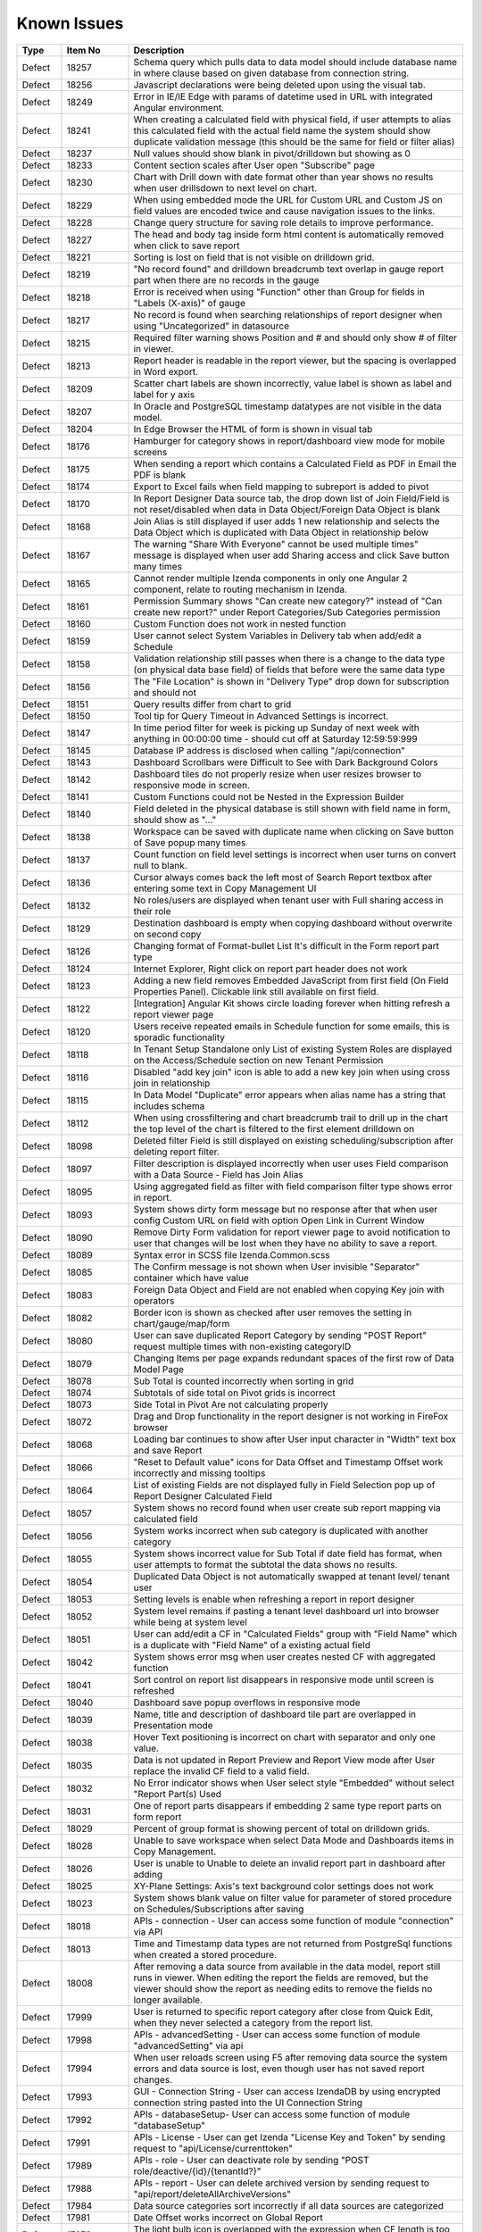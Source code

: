==============
Known Issues
==============

.. list-table::
   :header-rows: 1
   :widths: 10 15 75

   * - Type
     - Item No
     - Description
   * - Defect
     - 18257
     - Schema query which pulls data to data model should include database name in where clause based on given database from connection string.
   * - Defect
     - 18256
     - Javascript declarations were being deleted upon using the visual tab.
   * - Defect
     - 18249
     - Error in IE/IE Edge with params of datetime used in URL with integrated Angular environment.
   * - Defect
     - 18241
     - When creating a calculated field with physical field, if user attempts to alias this calculated field with the actual field name the system should show duplicate validation message (this should be the same for field or filter alias)
   * - Defect
     - 18237
     - Null values should show blank in pivot/drilldown but showing as 0
   * - Defect
     - 18233
     -  Content section scales after User open "Subscribe" page
   * - Defect
     - 18230
     - Chart with Drill down with date format other than year shows no results when user drillsdown to next level on chart.
   * - Defect
     - 18229
     - When using embedded mode the URL for Custom URL and Custom JS on field values are encoded twice and cause navigation issues to the links.
   * - Defect
     - 18228
     - Change query structure for saving role details to improve performance.
   * - Defect
     - 18227
     - The head and body tag inside form html content is automatically removed when click to save report
   * - Defect
     - 18221
     - Sorting is lost on field that is not visible on drilldown grid.
   * - Defect
     - 18219
     - "No record found" and drilldown breadcrumb text overlap in gauge report part when there are no records in the gauge
   * - Defect
     - 18218
     - Error is received when using "Function" other than Group  for fields in "Labels (X-axis)" of gauge
   * - Defect
     - 18217
     - No record is found when searching relationships of report designer when using  "Uncategorized" in datasource
   * - Defect
     - 18215
     - Required filter warning shows Position and # and should only show # of filter in viewer.
   * - Defect
     - 18213
     - Report header is readable in the report viewer, but the spacing is overlapped in Word export.
   * - Defect
     - 18209
     - Scatter chart labels are shown incorrectly, value label is shown as label and label for y axis
   * - Defect
     - 18207
     - In Oracle and PostgreSQL timestamp datatypes are not visible in the data model.
   * - Defect
     - 18204
     - In Edge Browser the HTML of form is shown in visual tab
   * - Defect
     - 18176
     - Hamburger for category shows in report/dashboard view mode for mobile screens
   * - Defect
     - 18175
     - When sending a report which contains a Calculated Field as PDF in Email the PDF is blank
   * - Defect
     - 18174
     - Export to Excel fails when field mapping to subreport is added to pivot
   * - Defect
     - 18170
     - In Report Designer Data source tab, the drop down list of Join Field/Field is not reset/disabled when data in Data Object/Foreign Data Object is blank
   * - Defect
     - 18168
     - Join Alias is still displayed if user adds 1 new relationship and selects the Data Object which is duplicated with Data Object in relationship below
   * - Defect
     - 18167
     - The warning "Share With Everyone" cannot be used multiple times" message is displayed when user add Sharing access and click Save button many times
   * - Defect
     - 18165
     - Cannot render multiple Izenda components in only one Angular 2 component, relate to routing mechanism in Izenda.
   * - Defect
     - 18161
     - Permission Summary shows "Can create new category?" instead of "Can create new report?" under Report Categories/Sub Categories permission
   * - Defect
     - 18160
     - Custom Function does not work in nested function
   * - Defect
     - 18159
     - User cannot select System Variables in Delivery tab when add/edit a Schedule
   * - Defect
     - 18158
     - Validation relationship still passes when there is a change to the data type (on physical data base field) of fields that before were the same data type
   * - Defect
     - 18156
     - The "File Location" is shown in "Delivery Type" drop down for subscription and should not
   * - Defect
     - 18151
     - Query results differ from chart to grid 
   * - Defect
     - 18150
     - Tool tip for Query Timeout in Advanced Settings is incorrect.
   * - Defect
     - 18147
     - In time period filter for week is picking up Sunday of next week with anything in 00:00:00 time - should cut off at Saturday 12:59:59:999
   * - Defect
     - 18145
     - Database IP address is disclosed when calling "/api/connection"
   * - Defect
     - 18143
     - Dashboard Scrollbars were Difficult to See with Dark Background Colors
   * - Defect
     - 18142
     - Dashboard tiles do not properly resize when user resizes browser to responsive mode in screen. 
   * - Defect
     - 18141
     - Custom Functions could not be Nested in the Expression Builder
   * - Defect
     - 18140
     - Field deleted in the physical database is still shown with field name in form, should show as "..."
   * - Defect
     - 18138
     - Workspace can be saved with duplicate name when clicking on Save button of Save popup many times
   * - Defect
     - 18137
     - Count function on field level settings is incorrect when user turns on convert null to blank. 
   * - Defect
     - 18136
     - Cursor always comes back the left most of Search Report textbox after entering some text in Copy Management UI
   * - Defect
     - 18132
     - No roles/users are displayed when tenant user with Full sharing access in their role
   * - Defect
     - 18129
     - Destination dashboard is empty when copying dashboard without overwrite on second copy
   * - Defect
     - 18126
     - Changing format of Format-bullet List  It's difficult in the Form report part type
   * - Defect
     - 18124
     - Internet Explorer, Right click on report part header does not work
   * - Defect
     - 18123
     - Adding a new field removes Embedded JavaScript from first field (On Field Properties Panel). Clickable link still available on first field.
   * - Defect
     - 18122
     - [Integration] Angular Kit shows circle loading forever when hitting refresh a report viewer page
   * - Defect
     - 18120
     - Users receive repeated emails in Schedule function for some emails, this is sporadic functionality 
   * - Defect
     - 18118
     - In Tenant Setup Standalone only List of existing System Roles are displayed on the Access/Schedule section on new Tenant Permission
   * - Defect
     - 18116
     - Disabled "add key join" icon is able to add a new key join when using cross join in relationship
   * - Defect
     - 18115
     - In Data Model "Duplicate" error appears when alias name has a string that includes schema
   * - Defect
     - 18112
     - When using crossfiltering and chart breadcrumb trail to drill up in the chart the top level of the chart is filtered to the first element drilldown on
   * - Defect
     - 18098
     - Deleted filter Field is still displayed on existing scheduling/subscription after deleting report filter.
   * - Defect
     - 18097
     - Filter description is displayed incorrectly when user uses Field comparison with a Data Source - Field has Join Alias
   * - Defect
     - 18095
     - Using aggregated field as filter with field comparison filter type shows error in report.
   * - Defect
     - 18093
     - System shows dirty form message but no response after that when user config Custom URL on field with option Open Link in Current Window
   * - Defect
     - 18090
     - Remove Dirty Form validation for report viewer page to avoid notification to user that changes will be lost when they have no ability to save a report.
   * - Defect
     - 18089
     - Syntax error in SCSS file Izenda.Common.scss
   * - Defect
     - 18085
     - The Confirm message is not shown when User invisible "Separator" container which have value
   * - Defect
     - 18083
     - Foreign Data Object and Field are not enabled when copying Key join with operators
   * - Defect
     - 18082
     - Border icon is shown as checked after user removes the setting in chart/gauge/map/form
   * - Defect
     - 18080
     - User can save duplicated Report Category by sending "POST Report" request multiple times with non-existing categoryID
   * - Defect
     - 18079
     - Changing Items per page expands redundant spaces of the first row of Data Model Page
   * - Defect
     - 18078
     - Sub Total is counted incorrectly when sorting in grid
   * - Defect
     - 18074
     - Subtotals of side total on Pivot grids is incorrect 
   * - Defect
     - 18073
     - Side Total in Pivot Are not calculating properly
   * - Defect
     - 18072
     - Drag and Drop functionality in the report designer is not working in FireFox browser
   * - Defect
     - 18068
     - Loading bar continues to show after User input character in "Width" text box and save Report
   * - Defect
     - 18066
     - "Reset to Default value" icons for Data Offset and Timestamp Offset work incorrectly and missing tooltips
   * - Defect
     - 18064
     - List of existing Fields are not displayed fully in Field Selection pop up of Report Designer Calculated Field
   * - Defect
     - 18057
     - System shows no record found when user create sub report mapping via calculated field
   * - Defect
     - 18056
     - System works incorrect when sub category is duplicated with another category
   * - Defect
     - 18055
     - System shows incorrect value for Sub Total if date field has format, when user attempts to format the subtotal the data shows no results.
   * - Defect
     - 18054
     - Duplicated Data Object is not automatically swapped at tenant level/ tenant user
   * - Defect
     - 18053
     - Setting levels is enable when refreshing a report in report designer
   * - Defect
     - 18052
     - System level remains if pasting a tenant level dashboard url  into browser while being at system level
   * - Defect
     - 18051
     - User can add/edit a CF in "Calculated Fields" group with "Field Name" which is a duplicate with "Field Name" of a existing actual field
   * - Defect
     - 18042
     - System shows error msg when user creates nested CF with aggregated function
   * - Defect
     - 18041
     - Sort control on report list disappears in responsive mode until screen is refreshed
   * - Defect
     - 18040
     - Dashboard save popup overflows in responsive mode
   * - Defect
     - 18039
     - Name, title and description of dashboard tile part are overlapped in Presentation mode
   * - Defect
     - 18038
     - Hover Text positioning is incorrect on chart with separator and only one value. 
   * - Defect
     - 18035
     - Data is not updated in Report Preview and Report View mode after User replace the invalid CF field to a valid field.
   * - Defect
     - 18032
     - No Error indicator shows when User select style "Embedded" without select "Report Part(s) Used
   * - Defect
     - 18031
     - One of report parts disappears if embedding 2 same type report parts on form report
   * - Defect
     - 18029
     - Percent of group format is showing percent of total on drilldown grids.
   * - Defect
     - 18028
     - Unable to save workspace when select Data Mode and Dashboards items in Copy Management.
   * - Defect
     - 18026
     - User is unable to Unable to delete an invalid report part in dashboard after adding
   * - Defect
     - 18025
     - XY-Plane Settings: Axis's text background color settings does not work
   * - Defect
     - 18023
     - System shows blank value on filter value for parameter of stored procedure on Schedules/Subscriptions after saving
   * - Defect
     - 18018
     - APIs - connection - User can access some function of module "connection" via API
   * - Defect
     - 18013
     - Time and Timestamp data types are not returned from PostgreSql functions when created a stored procedure.
   * - Defect
     - 18008
     - After removing a data source from available in the data model, report still runs in viewer. When editing the report the fields are removed, but the viewer should show the report as needing edits to remove the fields no longer available.
   * - Defect
     - 17999
     - User is returned to specific report category after close from Quick Edit, when they never selected a category from the report list. 
   * - Defect
     - 17998
     - APIs - advancedSetting - User can access some function of module "advancedSetting" via api
   * - Defect
     - 17994
     - When user reloads screen using F5 after removing data source the system errors and data source is lost, even though user has not saved report changes.
   * - Defect
     - 17993
     - GUI - Connection String - User can access IzendaDB by using encrypted connection string pasted into the UI Connection String
   * - Defect
     - 17992
     - APIs - databaseSetup- User can access some function of module "databaseSetup" 
   * - Defect
     - 17991
     - APIs - License - User can get Izenda "License Key and Token" by sending request to "api/License/currenttoken"
   * - Defect
     - 17989
     - APIs - role - User can deactivate role by sending "POST role/deactive/{id}/{tenantId?}" 
   * - Defect
     - 17988
     - APIs - report - User can delete archived version by sending request to "api/report/deleteAllArchiveVersions"
   * - Defect
     - 17984
     - Data source categories sort incorrectly if all data sources are categorized
   * - Defect
     - 17981
     - Date Offset works incorrect on Global Report
   * - Defect
     - 17978
     - The light bulb icon is overlapped with the expression when CF length is too long
   * - Defect
     - 17977
     - Calculated Field Name is not updated on the popup after the second time the user modifies CF name in Field Name under DataSource tab
   * - Defect
     - 17974
     - SubTotal/Grand Total popup is still showing the new updated expression after pressing Cancel when user did not click ok to save
   * - Defect
     - 17973
     - New Filters added in quick edit mode do not show in Report Filter Info (show filters under report description) until user saves the report.
   * - Defect
     - 17971
     - No Error message is shown when User validates syntax pf filter logic when some Filters are selected without  "Filter Operator"
   * - Defect
     - 17970
     - The reports are collapsed when user scrolls down to bottom after clicking expand icon on top right page, when lazy loading is applied
   * - Defect
     - 17969
     - Scheduled and Subscribed reports can be sent without required filter values 
   * - Defect
     - 17966
     - Incorrect Confirmation message popup displays when User change filter Name from property panel and no other changes are made
   * - Defect
     - 17965
     -  the operator drop down list is not update after User change to other filter.
   * - Defect
     - 17960
     - Copy report message says "template" instead of "report"
   * - Defect
     - 17956
     - The colored notification icon doesn't disappear on DataModel/Views after delete field
   * - Defect
     - 17953
     - Category selected in report list looses focus and highlight after user moves mouse off of category
   * - Defect
     - 17952
     - "This filter has duplicate filter alias" displays after deselecting, then selecting a Store Procedure again in datasource tab
   * - Defect
     - 17947
     - PDF scaling is incorrect, the page is not fully utilized.
   * - Defect
     - 17934
     - Data Model change notifications would not disappear upon saving.
   * - Defect
     - 17931
     - Grid Padding when text is right justified is not correct when exporting to word
   * - Defect
     - 17929
     - Sub Total is counted incorrectly when user add 1 Field to separator 2 times
   * - Defect
     - 17927
     - Categories displays categories incorrectly when category and sub category same name
   * - Defect
     - 17925
     - System runs incorrect data for divide function when calculating value in  Memory
   * - Defect
     - 17921
     - The list of filter operator type is NOT updated correctly when filter field is Count(DateTime/Text)
   * - Defect
     - 17917
     - Page unresponsive when Preview Records of Heat Map is more 1000 records
   * - Defect
     - 17915
     - In Form Grand Total/SubTotal Change Function in Sub Total pop up, is not properly changed when user updates, the user must update is again
   * - Defect
     - 17909
     - Filter Operator should be reset to appropriate default value after the filter field is changed
   * - Defect
     - 17908
     - Filter Properties should be updated correctly when the aggregated field is removed from the values container
   * - Defect
     - 17907
     -  Lazy load progress bar does not displays at the bottom of the page in Filters and User setup
   * - Defect
     - 17901
     - Map fails to redraw if adding field to value container after going back from datasource
   * - Defect
     - 17890
     - Header/footer {datetime} field does not display time in the report viewer only date
   * - Defect
     - 17886
     - User cannot change filters on any report/dashboard where pvalues were set in url or by inheriting the values from the master report. The system should accept the new values the user entered once the report is open.
   * - Defect
     - 17878
     - When modifying a field Alias Report shows "This field is invalid" for field with Grand Total/SubTotal if field alias used more than once in calculation
   * - Defect
     - 17875
     - Selected Field of SubTotal/Grand Total is not displayed when user selects a smart tag Subtotal/Grand Total to view it
   * - Defect
     - 17865
     - The system highlights the wrong filter field when User doesn't select Filter Operator when using 2 stored procs with params when setting value for second filter but omits value for first filter
   * - Defect
     - 17851
     - Mapping Field is not updated automatically when user updates Join Alias on both master and subreport
   * - Defect
     - 17849
     - Map report part, State/Province field is overlapped in screen resolution 1366x768
   * - Defect
     - 17848
     - List of Inherited Filter of Master Local report is not displayed on Report Designer of sub report when user clicks design to edit the sub report
   * - Defect
     - 17842
     - Lazy Load does not work when user clicks on any category report to open it then closes it to turn back to Report List
   * - Defect
     - 17831
     - Colors (Text & Cell) should only apply to the values in a grid and not the sub total and grand totals. Rule Fails in Excel Exports.
   * - Defect
     - 17829
     - Print always wait for 60 seconds timeout to open Printing dialogue after page rendered
   * - Defect
     - 17828
     - System shows error msg when navigating to subreport when there is multi selection filter on master report, and subreport is set to inherit filters
   * - Defect
     - 17821
     - 'No record found' does not display for Form report part that has no value
   * - Defect
     - 17819
     - System shows error msg when copying a report using copy management which has an aggregated filter
   * - Defect
     - 17808
     - Border color on gird can be changed but is not reflected in the grid. 
   * - Defect
     - 17807
     - The Edit dropdown on the report list would occasionally render off-screen.
   * - Defect
     - 17803
     - Relationship is autmatically dismissed when going back to datasource page and un-checking and re-checking the datasources
   * - Defect
     - 17800
     - Unable to add another report part next to a blank grid
   * - Defect
     - 17799
     - Some charts are cut-off when user prints a report has many report parts
   * - Defect
     - 17796
     - System should not prevent changing an user's role from [non System Admin] to [System Admin]	
   * - Defect
     - 17795
     - pValue filter in URL does not work for DateTime if this Field is not in a Group
   * - Defect
     - 17793
     - In report/dashboard scheduling selected system variables are not added into the email body
   * - Defect
     - 17791
     -  User is unable to copy local dashboard which contains both local report parts and global report parts
   * - Defect
     - 17790
     - Custom URL will not work with partial URL for internal links (example: /report/view/{GUID}
   * - Defect
     - 17789
     - System shows custom URL in new tab after user configured it to open in New Window
   * - Defect
     - 17788
     - Default URL type of Custom URL is not present once this setting is removed and re-added.
   * - Defect
     - 17786
     -  "Case when...then...else...end" function shows the same syntax when selected as "Case ...when...Then...else....end"
   * - Defect
     - 17785
     - When deleting a relationship in the data model and saving - the system shows "no changes found" but should show Details saved.
   * - Defect
     - 17783
     - Using IAdHoc extension to add custom format for DataType.DateTime, these items are not shown in custom section of field format dropdown of report designer. 
   * - Defect
     - 17782
     - The selected report is un-selected after sorting the report list in Report Part Selection
   * - Defect
     - 17763
     - Validation of parameters in white listed database functions error on items like precision.
   * - Defect
     - 17760
     - REST API returns 500 error as host app cannot resolve user info
   * - Defect
     - 17757
     - Report body is resized after user subscribes then un-subcribes to the report.
   * - Defect
     - 17755
     - Using Post request to add database mapping, type value is  not properly verified and user can post invalid data
   * - Defect
     - 17754
     - dataModel/databaseMapping accepts bad data for fromserver value
   * - Defect
     - 17752
     - Deserialization error in reportByProperty API, using  report/reportByProperty/{id} to get JSON, and using JSON.NET to parse ReportDefinition, exception is returned
   * - Defect
     - 17747
     - When setting Data Setup > Advanced Settings > Show Schema Name at system level, this setting is being used at all tenant levels too.
   * - Defect
     - 17744
     - User is able to add duplicate database mappings and save. System should not allow duplicate mappings.
   * - Defect
     - 17735
     - Y-Axis scales would not adjust properly when using the '% of Group' format in charts 
   * - Defect
     - 17734
     - When formatting the y axis of stacked column chart the y axis labels show with this new format instead of %.
   * - Defect
     - 17732
     - Tree Filters would Drop Values on Fixed Length Fields with Trailing Spaces
   * - Defect
     - 17731
     - Opening Global Subreports in the same window would remove Save functions on the underlying Subreport
   * - Defect
     - 17729
     - Date format MM/dd/yyyy HH:mm:ss tt in Izenda exports to excel and shows tt instead of AM/PM format.
   * - Defect
     - 17725
     - Time only fields are not exported with proper formats in excel.
   * - Defect
     - 17724
     - Grand Total configuration is removed when user sets both sub total & grand total then change to HTML tag or Saves report on form report part
   * - Defect
     - 17723
     - In User Set up, There is a error "Uncaught TypeError: Cannot read property 'apply' of undefined" in console log. This error does not affect saving user info but should not be displaying in the console.
   * - Defect
     - 17722
     - 'Number of records' field on report part doesn't work in Quick Edit Mode
   * - Defect
     - 17721
     - When copying a report part type map, fields are not properly copied to new report part in report designer.
   * - Defect
     - 17720
     - When adding a new dashboard tile while dashboard is in presentation mode, screen is not properly redrawn.
   * - Defect
     - 17718
     - Grid - Data shows incorrectly when sorting the column which has subtotal configured 
   * - Defect
     - 17712
     - Chart is redrawn in preview of XY Settings prior to user clicking ok.
   * - Defect
     - 17708
     - The /api/repost/list2?includeHashCode=true, reports are always contained in null subcategories, instead of its actual subcategory.
   * - Defect
     - 17707
     - BREAKING CHANGE - API User/Integration/saveUser should return the newly generated user ID with success response
   * - Defect
     - 17699
     - Using MS Edge, System loads continuously when user opens SubTotal/Grand Total pop up in repeater on a form report part
   * - Defect
     - 17698
     - When user sets cascading to true on any stored procedure input param, but does not override this in IAdHoc Extension, subsequent filter values are not displayed when configured in the data model. Cascading should not be set on stored procedure input params unless the IAdHoc Extension is used.
   * - Defect
     - 17696
     - Redundant css class "btn-primary" in Update Result and Add Report Part button
   * - Defect
     - 17694
     - In IE/MS Edge browsers clicking on 'Full screen' icon or 'Show Next Slide After' textboxes do not respond
   * - Defect
     - 17689
     - Column Alias is lost when executing stored procedure when there is no change to the field in the physical database
   * - Defect
     - 17682
     - In Form ""The report part [ ] is not found' mesage is displays when editing then restoring id of embedded-report	
   * - Defect
     - 17673
     - System shows ability for user to create sub total/Grand total with Boolean using AVG, SUM and SUM Distinct, this is not allowed by database and these options should be removed for this data type.
   * - Defect
     - 17664
     - Cancel button does not work for New Report, data is still in report designer.
   * - Defect
     - 17660
     - Inconsistent sanitation of text in  chart x/y plane titles
   * - Defect
     - 17652
     - Full screen icon is missing from report part on Quick Edit mode of report viewer.
   * - Defect
     - 17636
     - User cannot update data using results in dashboard prior to saving the dashboard. 
   * - Defect
     - 17631
     - Create hard delete process for the IzendaUserRoll table to remove unneeded records.
   * - Defect
     - 17630
     - Change alternating background color from inline style to css class
   * - Defect
     - 17628
     - System shows not unique Field when user creates a calculated field in the report designer a calculated field created in the Data Model
   * - Defect
     - 17627
     - Front Side of Form is blank when user adds Join Alias in Relationship of report containing form report part
   * - Defect
     - 17626
     - When alias are not matching or do not exist from System to Tenant some fields  are not found when using Global Report
   * - Defect
     - 17625
     - Fields with alias in datamodel are removed from form when saving form
   * - Defect
     - 17624
     - System shows error msg when user creates a  calculated field with Round function
   * - Defect
     - 17615
     - When using a Bit data type as separator on chart legend shows series 1 not false
   * - Defect
     - 17614
     - User name in users profile should not be editable in any embedded modes as it is used to keep application in sync and should not be editable.
   * - Defect
     - 17596
     - Tenant users are still seeing some modules after they have been disabled at the Tenant level.
   * - Defect
     - 17583
     - MySQL - Column Sorting is not Alphabetically in Designer when selected in advanced settings of data model.
   * - Defect
     - 17580
     - Chart Exports in Integrated Scenarios Would Cut Off Several Values
   * - Defect
     - 17577
     - Fields added from Data Source which has Join Alias are removed when user saves form report part.
   * - Defect
     - 17576
     - Gauges are not displaying in print preview of report designer
   * - Defect
     - 17569
     - In permission summary page Categories list appears in Scheduling Limits and Access Limits pop-up instead of roles/users list
   * - Defect
     - 17564
     - No record found message displayed when checking 'Page Break After Report Part' in Exporting page without saving the report
   * - Defect
     - 17556
     - Excel would lose certain DateTime formatting on un-grouped fields.
   * - Defect
     - 17554
     - SubReport link from printed PDF and embedded email shows blank page when clicked by user. 
   * - Defect
     - 17540
     - Grouping is not working properly for Separators when date is used and format is changed
   * - Defect
     - 17537
     - Available Users and Assigned User list in Users tab are incorrect when accessing Role Setup screen with Data Model Access and Permissions tabs are hidden
   * - Defect
     - 17536
     - Archived report with everyone-full access access rights does not show Copy and Save As button
   * - Defect
     - 17527
     - User is not redirected to the report from report links after login.
   * - Defect
     - 17526
     - In Key join system shows incorrect validation msg when Time Field in Key Join has no data
   * - Defect
     - 17524
     - When copying a report created from a dynamic stored procedure system shows error message when report is opened.
   * - Defect
     - 17520
     - System shows error when user creates a calculated field which has the same name as a column in table
   * - Defect
     - 17519
     - System shows (GET http:url/undefined 404 (Not Found)) in browser console when using deployment mode 1
   * - Defect
     - 17506
     - Text 'Roles/Users allowed to share with' displays in Scheduling section instead of 'Roles/Users allowed to schedule for'
   * - Defect
     - 17500
     - Date Format showing in system does not follow User configured 'Date Format' in user set up page.
   * - Defect
     - 17495
     - Caching issue when deleting a report using both "Delete" button and version history
   * - Defect
     - 17491
     - When role has email access in report designer but no available delivery methods selected the system should not allow role to be saved as user has no options for sending email
   * - Defect
     - 17489
     - System shows error msg when user creates Key Join which has Time value in comparison
   * - Defect
     - 17488
     - Text 'Can create new reports?' displays in Dashboards section
   * - Defect
     - 17481
     - The Grid automatically collapses when user clicks on 'Expand All' icon when using drilldown grid as an embedded subreport
   * - Defect
     - 17480
     - The print page is cut-off after user prints a dashboard which has grid report
   * - Defect
     - 17458
     - Save button is still enabled when user has no permission to create a new dashboard, but system will not allow user to save the dashboard. The save button should not be displayed. 
   * - Defect
     - 17452
     - Multiple spaces appears when user clicks on Sort function on Form which has style and repeater
   * - Defect
     - 17437
     - Required filters set to not visible in the report designer cause report to fail copy process.
   * - Defect
     - 17434
     - System can not detect the schema of calculated field if there are 2 Data sources used in the report which have the same calculated field name when used in a form report part
   * - Defect
     - 17433
     - System trims some white space on calculated fields when using concat
   * - Defect
     - 17424
     - After making an active copy of an archived report, when emailing the report, the report name in mail is name of active version
   * - Defect
     - 17423
     - Using save As on an archived version of report to create a new active copy, the new report included report part of active version
   * - Defect
     - 17417
     - The calculated field status is not refreshed in some cases.
   * - Defect
     - 17410
     - When setting up a new instance, create new Report/Dashboard options are missing after adding License
   * - Defect
     - 17408
     - Tiles would remain in Configuration Mode when moving to the Report Viewer
   * - Defect
     - 17398
     - User can make an infinite loop in Expression when some calculated fields call each other
   * - Defect
     - 17397
     - Failed to create-new/save-changes report with 'Data Refresh Interval Settings' is checked on Angular2 integration environment
   * - Defect
     - 17395
     - Delete 1 calculated field which is used in another calculated field, the system does not show error message
   * - Defect
     - 17382
     - From emailed dashboard/report sent, email address shows 'SMTP Login' instead of 'Email From Address'
   * - Defect
     - 17351
     - The export process bar shows process status of report part, not entire report
   * - Defect
     - 17349
     - Empty dashboard tile still displays after clicking on Save button
   * - Defect
     - 17345
     - System show error msg after user confirms Yes on Dirty Form (changes made in current session and not saved) but clicks on Stay in browser's confirmation msg
   * - Defect
     - 17338
     - Color icon is checked when Color setting is Null value
   * - Defect
     - 17313
     - Cell Color is set but icon is not checked to show value is set in report designer
   * - Defect
     - 17312
     - The Custom URL and Embeded Javascript options should not be shown shown on Bubble Metric Field in Map. 
   * - Defect
     - 17311
     - System keeps changes made on data source tab on the report after editing  and then navigating to other screen with Leave option
   * - Defect
     - 17309
     - The save as option of dashboard keeps version number of the original dashboard in the newly created one
   * - Defect
     - 17308
     - Report Part created from relationship still displays although the relationship has been removed.
   * - Defect
     - 17305
     - In Data Model, the wrong confirm message displays when clicking on delete icon of one customized report relationship if there is any report created from the existing relationship
   * - Defect
     - 17300
     - UI of slide show panel on Presentation mode of Dashboard is not aligned on FireFox and IE11
   * - Defect
     - 17298
     - The new report part is not focus if added after a long grid report 
   * - Defect
     - 17292
     - Searching of Report History is not trimmed to show only values matching search
   * - Defect
     - 17286
     - System does not save draft updated data on Item Name in Format area of report designer.
   * - Defect
     - 17283
     - Run Copy button and Validate icon are disabled/enabled incorrectly in Copy Management Page
   * - Defect
     - 17266
     - Some pages in Angular2 kit are unresponsive when navigating between detail page and Report/Dashboard menu bar
   * - Defect
     - 17262
     - System works incorrectly when user add tag <Repeater> instead of <repeater> (case sensitive) in Form report part
   * - Defect
     - 17250
     - "The query syntax is incorrect" error message displays when creating report with "Full" join type relationship
   * - Defect
     - 17240
     - In Oracle data model Fields of 2 tables with same name all show in one table in data model, while the other table has no field.
   * - Defect
     - 17237
     - Two copied reports display with the same name and the same category/sub-category when clicking on OK button of Copy Report popup several times
   * - Defect
     - 17232
     - In Angular2 Kit when emailing a report and adding Recipient: To/Cc Popup is not responsive.
   * - Defect
     - 17224
     - When using cross filtering, some reports are sorting based on unseen data
   * - Defect
     - 17214
     - Filter Values need blank space between 2 values when input in the user defined filter values for input parameters
   * - Defect
     - 17210
     - Text color settings should not be shown on fields of type image
   * - Defect
     - 17203
     - 'Can create new reports?' text displays under Reports > Report Categories/Sub Categories instead of 'Can create new categories?'
   * - Defect
     - 17202
     - Message in Dashboard and message in Report Viewer are inconsistent after deleting a calculated field that is used in report part
   * - Defect
     - 17197
     - Not Equal (Checkbox) filter is not appearing as a common filter in dashboard.
   * - Defect
     - 17195
     - Getdate function returns value incorrectly when combining it with convert function
   * - Defect
     - 17194
     - In Dashboard Common filter value is blank after deleting and re-adding the filter into filter block of report.
   * - Defect
     - 17190
     - Style of Deactivate/Activate hyperlink is inconsistent in Tenant Setup and Role Setup page
   * - Defect
     - 17171
     - Missing plus (+) when mouseover on the first tile of dashboard when creating blank dashoard type
   * - Defect
     - 17161
     - Chart Legend shows incorrect color values when altered in field properties.
   * - Defect
     - 17160
     - Tenant Dropdown wasn't Responsive on Smaller Mobile Resolutions
   * - Defect
     - 17154
     - In Angular2 integration example kit Licence section disappears when switching between Report and Settings pages several times
   * - Defect
     - 17149
     - User is not able to remove Join Alias once added in the data source tab of report designer
   * - Defect
     - 17136
     - In Tenant Permissions page The section in the header section is not auto highlighted when its name hits the bottom of the header section.
   * - Defect
     - 17123
     - Cannot create report type chart on Mac OS Safari
   * - Defect
     - 17117
     - In schedule and subscription  "End by" option is not saved after editing
   * - Defect
     - 17116
     - Can export query execution although there is no report part, so export is blank
   * - Defect
     - 17106
     - Gear icon is displayed with check icon (have setting icon) for alternative text while there is no setting for this attribute
   * - Defect
     - 17105
     - In FF Browser Grid Report is blank when Preview Record = 1000/10000/All & Items per Page = 200
   * - Defect
     - 17103
     - In MVC integration example kit User must select tenant 2 times to change selected tenant in settings level dropdown
   * - Defect
     - 17101
     - Country level map is missing resources for Italy, Hoduras, Hungary, Iran, Vanuata, Uganda, Taiwan, Slovakia, Mauritaria, Norway, Peru, Republic of Serbia, United Replic of Tanzania and shows error when attempting to create these maps
   * - Defect
     - 17087
     - Output parameter of a Stored Procedure is displayed in data model and should not be shown. 
   * - Defect
     - 17069
     - % of Group format would incorrectly display group percentages
   * - Defect
     - 17064
     - Available category is not suggested when user is typing in category box on saving
   * - Defect
     - 17062
     - [Dashboard][Schedule/Subscribe] Filter Value Selection is not showing selected values
   * - Defect
     - 17039
     - In some circumstances, validations for column name and expressions in calculated fields are cleared.
   * - Defect
     - 17038
     - In Report Viewer, close button is not enabled in Report Subscription page
   * - Defect
     - 17032
     - Tool tip is not displayed on the information icon next to provision map data button in Settings page.
   * - Defect
     - 17029
     - In Settings, Schedule, Created By should be <First Name> <Last Name> instead of userId
   * - Defect
     - 17024
     -  When Editing Schedule: a redundant empty recipient shows unexpectedly
   * - Defect
     - 17023
     - Category navigation on left side of page shows edit icons when collapsed
   * - Defect
     - 17007
     - Icons of Report Part Title in Report Body are not aligned
   * - Defect
     - 16987
     - Null value is formatted in gauge separator causing duplicate value in the report part
   * - Defect
     - 16961
     - Popup subreport headers should show Sub report's name instead of fixed label 'Subreport'
   * - Defect
     - 16959
     - Value that has 2 spaces between 2 words (i.e A  B) displays in the report with only one space (i.e A B), report designer is editing one white space
   * - Defect
     - 16892
     - When using custom formats as field mapping values for subreports, the values do not match. System is passing formatted values, instead of the raw data for field mapping.	
   * - Defect
     - 16891
     - The second metric gauge of the first group is not properly spaced from the first one when Item(s) Per Row is not a multiple of number of metrics
   * - Defect
     - 16888
     - Dirty Form validation is missing when user changes list Tennant in connection string mapping for global report setup.
   * - Defect
     - 16886
     - Update 1 new CF, system shows the current calculated field  in the list of select Field Names pop up and should not
   * - Defect
     - 16885
     - Postgres SQL issue with saving Connection String when input parameters exceed field length.
   * - Defect
     - 16880
     - System is not properly updating from custom field formats to standard one when changed
   * - Defect
     - 16867
     - Cross Filter section and Delete icon is displayed when user does not set config for Cross Filtering
   * - Defect
     - 16864
     - In copy management UI when user updates workspace's name, System shows "No changes found"
   * - Defect
     - 16856
     - Filter Alias displays name incorrectly after changing aggregated function in Configuration section of field from something like Sum(Field) to Count(Field)
   * - Defect
     - 16855
     - System can draw the gauge report part with incorrect min & max when Scale To = the min data value returned from database
   * - Defect
     - 16853
     - In MVC integration kit user Can't Activate User Tenant
   * - Defect
     - 16850
     - Min & Max of Gauge report have 14 decimal digits while value has only 2 decimal digits in db
   * - Defect
     - 16848
     - In Horizontal Grids Text of columns should be left-justified for consistency
   * - Defect
     - 16843
     - After changing the option to show/hide tenant field in the data model 2 or more times the field stops displaying in report designer even when set to show.
   * - Defect
     - 16815
     - Version should not be displayed for a template
   * - Defect
     - 16801
     - Filter values in drop downs are sorted A->Z when sorting Z-A
   * - Defect
     - 16777
     - I report designer info of deleted filter still displays in Filter Properties drop down when un-selecting its associated data source.
   * - Defect
     - 16772
     - In IE browsers it is difficult to edit Report part name in Config/Preview mode
   * - Defect
     - 16768
     - User is getting error message 'The application has encountered an unknown error..' instead of kicking out to the Login page after the session is expired.
   * - Defect
     - 16751
     - User is able to edit the email's content while system is sending email
   * - Defect
     - 16750
     - Cross filtering is not properly applying to dashboard when user is in presentation mode.
   * - Defect
     - 16741
     - Values list of filter 2 is not updated based on the selected value of filter 1 when 'Cascading' is checked
   * - Defect
     - 16730
     - When cross filtering report part fails to drill up after updating result
   * - Defect
     - 16723
     - Only popup header displays after clicking Search then clicking Reset button immediately after
   * - Defect
     - 16602
     - Tenant Access label is cut off in the Tenant Permission screen in MVC kit
   * - Defect
     - 16597
     - In Quick Edit mode filters Inherited from a Parent Report to a Sub Report are not retained after pressing "Update Result"
   * - Defect
     - 16579
     - Date formats in "Long Date & Long Hour" style export incorrectly in XML, JSON and CSV
   * - Defect
     - 16576
     - Grand Total columns are out of alignment with the field columns when user changes field width
   * - Defect
     - 16566
     - In IE child popup of Add Calculated Field does not appear in the proper position to parent popup
   * - Defect
     - 16564
     - User should not be able to navigate to other screens while pop-up is opening by pressing Back or Alt+Left key
   * - Defect
     - 16541
     - The "Configure Password Options" is disabled when adding new users although user has checked "Configure Password Options" permission on role
   * - Defect
     - 16538
     - Error displayed when user attempts to sort values for input parameters of stored procedures in report designer.
   * - Defect
     - 16534
     - When deleting current version of report is history screen deleted report & category are not removed from Report List
   * - Defect
     - 16531
     - No message appears in the report when clicking Update Result with required filter has no value
   * - Defect
     - 16517
     - Sub total and Grand total are not exported on CSV on Export
   * - Defect
     - 16512
     - The filter set on the calculated field is not inherited in subreports even though both reports have the same calculated fields and datasources
   * - Defect
     - 16505
     - User can not use scroll bar to pick time in time field dropdowns on key join 
   * - Defect
     - 16501
     - User can not use mouse to drag the scroll bar of the drop down list of Time picker in schedule/subscription/key join operator for time fields.
   * - Defect
     - 16450
     - Edit Report button exists when user has been shared report with "View only" mode
   * - Defect
     - 16444
     - Json node createdBy and modified are incorrect when saving a new category
   * - Defect
     - 16422
     - Workspace name in Copy Management is missing cue to click for expanding information showing owner, created and modified dates. Should show carrot to notify user this can be expanded.
   * - Defect
     - 16413
     - In Data Model Invisible database still displays in Database Name list in Filter Value pop-up
   * - Defect
     - 16411
     - Grammar issue in popup message while deactivating role
   * - Defect
     - 16394
     - In Copy Management user cannot un-check the "Show only my workspaces" checkbox
   * - Defect
     - 16386
     - No successful message appears when editing & saving the report linked to an invisible connection in the data model
   * - Defect
     - 16380
     - Data model's connection string Lost highlight focus after saving a connection string
   * - Defect
     - 16377
     - In Report Viewer and Dashboard Warning message does not display when physical table is deleted on database
   * - Defect
     - 16337
     - Calculated Fields - System displayed error when creating calculated field using distinct.
   * - Defect
     - 16296
     - When using a Mac and Chrome browser Hover area is incorrect when using drop down box Setting level
   * - Defect
     - 16293
     - Placeholder data shown in form Border Settings
   * - Defect
     - 16291
     - Filters created on Numeric Calculated Field Break Cascading
   * - Defect
     - 16278
     - Unit label not displayed on Linear Gauge report
   * - Defect
     - 16262
     - The default date format should be updated when its data formatting is ...
   * - Defect
     - 16237
     - Chart is not show when using a CF created in the data model with an alias when used in chart
   * - Defect
     - 16040
     - The message displays "The template.....", instead of "The report...." when user Copies/Moves a report
   * - Defect
     - 15996
     - Report Designer > Report Body > 'Reset Zoom' Dialogue Causes Drilldown
   * - Defect
     - 15970
     - Filtered connection list shows sources not used in copy management database name dropdown based on selected report/dashboard
   * - Defect
     - 15966
     - In Oracle Error displays when report contains at least 1 calculated field filter and aggregated field in container
   * - Defect
     - 15925
     - In Global Report Role list is not sorted by AZ for access rights dropdown
   * - Defect
     - 15912
     - In User Setup, When You Input Non Decimals, Timezone Data Offset Breaks Datetime Filters In Reports 
   * - Defect
     - 15904
     - Destination category/subcategory should be selected with newly moved report in it
   * - Defect
     - 15870
     - In Copy Management, data in Content panel is displayed incorrectly in search result
   * - Defect
     - 15861
     - When saving Global report system should not show message M23/M24 in save popup without sharing with role/user
   * - Defect
     - 15822
     - For System Admins Setting level is still available at FIELDS page when opening an existing report
   * - Defect
     - 15821
     - Database mapping is Missing error message when mapping 1 schema/DB to 2 different schema/DB
   * - Defect
     - 15818
     - On Global Dashboard Missing the tooltip "Enter to create new category/sub-category" when set value into category/subcategory dropdown
   * - Defect
     - 15787
     - When creating a Form, some added Fields can be deleted when user press backsapce on keyboard
   * - Defect
     - 15763
     - Missing progress bar on Report List for Tenant level when user navigates from other page to the Report List
   * - Defect
     - 15754
     - For charts Hover Label Checkbox Does Not Remove Hover Labels
   * - Defect
     - 15747
     - Database Mapping, Merge duplicate mapping checkbox only displays for All Mapping option
   * - Defect
     - 15743
     - In Key join value when user uses Home/End key in text field the value changes to -number
   * - Defect
     - 15708
     - Shouldn't check license validity when using invalid connection string to setup config database initially
   * - Defect
     - 15700
     - Data in drop down list of Field Comparison is displayed incorrectly
   * - Defect
     - 15698
     - Embedded data on Form is not displayed again when user update Filter value and then remove all Filter value on Dashboard
   * - Defect
     - 15662
     - Modifications to CSS in project do not take effect on exports (tested in standalone)
   * - Defect
     - 15661
     - Forms: External Stylesheets Can Be Referenced In Forms, Styles Removed If The Visual Content is Modified.
   * - Defect
     - 15652
     - System loads the grey content below Reconnect button after user saving a first new connection string
   * - Defect
     - 15645
     - [Equals (Tree)] Order in Filter drop down list is incorrect
   * - Defect
     - 15544
     - Error message displays incorrectly when add an invalid expression for Calculated Field
   * - Defect
     - 15522
     - When altering the browser resolution after initial page load the filter's lazy loading feature stops working
   * - Defect
     - 15505
     - When editing a calculated field, system shows itself on the list CF drop down list when user edit Expression
   * - Defect
     - 15497
     - Pivot Grid Column Field Text Color Does Not Change
   * - Defect
     - 15494
     - Some values fail to appear on Chart Legend
   * - Defect
     - 15483
     -  Collation Issues, Invalid object name 'SYS.FOREIGN_KEY_COLUMNS'.
   * - Defect
     - 15481
     - System does not overwrite the custom define function with the system function
   * - Defect
     - 15480
     - Calculated Field in Postgres System shows error msg when user use DateDiff function in Expression field of Calculated Field
   * - Defect
     - 15479
     - Background color is limited by the initial report part's right border
   * - Defect
     - 15472
     - Datetime fields Between function, the TO date/time should be restricted to be after the FROM datetime
   * - Defect
     - 15435
     - User can not drag and drop the Key Join in data source tab of report designer
   * - Defect
     - 15398
     - Subtotals on Drill Down Grid Inaccurate When Collapsed
   * - Defect
     - 15396
     - Bar Chart X/Y Labels Correspond with Opposite Axis
   * - Defect
     - 15391
     - User with Full Report and Dashboard Access is Shown with Simple Data Sources In Role Summary
   * - Defect
     - 15369
     - In Oracle After changing operator in relationship, results do not update when navigating to Fields page
   * - Defect
     - 15355
     - Field name alias is duplicated if coming out Field Property panel without focusing any field before.
   * - Defect
     - 15340
     - Copied reports when edited in designer show a small blank error with no details and no log errors
   * - Defect
     - 15335
     - The green check-box and red X icon is displayed when user open Subtotal Settings popup then click OK button
   * - Defect
     - 15334
     - The green check-box and red X icon appear then disappear when user clicks Preview button in Subtotal Settings pop-up
   * - Defect
     - 15309
     - System does not set default Filter Operator for Time data type
   * - Defect
     - 15292
     - Field Name alias change is lost in some scenarios
   * - Defect
     - 15285
     - The Preview does not reload page when changed setting from Link to Icon or vice versa on custom url/or js
   * - Defect
     - 15271
     - Relationships additional Key Join Field's Length is too short to show data value
   * - Defect
     - 15244
     - Horizontal Grids: column widths settings don't work the same way as Vertical Grid column widths
   * - Defect
     - 15242
     - System should allow user back to data source tab, instead of display the information message when distinct is not valid
   * - Defect
     - 15231
     - Rule swap 2 DS is not applied when user creates relationship with Key Join
   * - Defect
     - 15094
     - System Parameters used in sp params are not correct when using @UserID the report loads with the initial stored value not the current user id
   * - Defect
     - 14990
     - System shows incorrect value for "Week Number" format
   * - Defect
     - 14976
     - MS Edge browser has slight spacing issues in report designer and Copy Management.
   * - Defect
     - 14973
     - Save External Tenant API only updates name deletion, active and description only. Should update all items available.
   * - Defect
     - 14960
     - Incorrect Error message displayed when report is missing fields in data model "This report is no longer valid..." & the Design button in reportviewer
   * - Defect
     - 14957
     - Error message is displayed incorrectly after calculated field contains a field that is no longer available
   * - Defect
     - 14954
     - Incorrect error message displayed  Should be shown error message "Invalid filter(s): ..." instead of "The application has encountered..."
   * - Defect
     - 14949
     - Report Part should be displayed in the report when error is shown that fields are not visible
   * - Defect
     - 14939
     - FireFox is showing slow load times for Permissions tab to Data Model Access tab
   * - Defect
     - 14928
     - In Subtotal/Grand Total Data Type changes to Money when using Average/Sum/Sum Distinct for numeric field.
   * - Defect
     - 14914
     - Suggested Data Type is incorrect when user changes the Field in Expression text box for Calculated Field
   * - Defect
     - 14891
     - In Edge Browser Data is not displayed when user changes from back side to front side, system shows error msg when creating form
   * - Defect
     - 14806
     - Duplicate workspaces display in middle panel after clicking Save button many times
   * - Defect
     - 14797
     - In some cases when using separator on Column Chart the columns are overlapping
   * - Defect
     - 14763
     - Notification for adding a new table/view/stored procedure is incorrect, states that all data will be overridden in the model
   * - Defect
     - 14694
     - Application detects incorrect data type of Aggregated Function so it throws incorrect error msg: "Value should be valid compared with filter data type"
   * - Defect
     - 14677
     - Checkbox and Popup style filters are not inheriting the values of top level report
   * - Defect
     - 14315
     - Stored Procedures in MSSQL which contain aggregate fields without as indicator show blank field name in model
   * - Defect
     - 14299
     - Grid lines disappear in form table after formatting a field
   * - Defect
     - 14293
     - Default sorting function is removed when user returns to visual tab from HTML tab
   * - Defect
     - 14286
     - Money field type shows no decimals by default without a format applied
   * - Defect
     - 14225
     - The copied report having sharing info is not available for the user in the destination when using copy console
   * - Defect
     - 14223
     - Missing some configurations on sorting feature for pivot and drill down grids
   * - Defect
     - 14174
     - Query execution is not available for stored procedures in MySQL
   * - Defect
     - 14115
     - License Expiration Notification Reports Negative Days
   * - Defect
     - 14110
     - SASS styles issue some elements are not pointing to a global variable
   * - Defect
     - 14101
     - Percentage of Group Subtotals are not correct they show the subtotal value with a %
   * - Defect
     - 14100
     - Responsive Screen Issues
   * - Defect
     - 14090
     - System should prevent duplicate threshold values on the same axis
   * - Defect
     - 14074
     - Scroll bar needed in dashboard tile for gauges and charts which contain multiple items as they are too small to see until the tile is made larger.
   * - Defect
     - 14010
     - Known issue with Oracle .net driver any repeating decimals will cause an error to resolve in the Application use ROUND(field/field,3) to round the decimal
   * - Defect
     - 13956
     - Concurrency updated msg is not displayed when user clicks on Save button on a new workspace without clicking on Validate button first
   * - Defect
     - 13919
     - After changing the name of a calculated field sub/grand total show error "this field is invalid"
   * - Defect
     - 13912
     - When setting a role to Full Report and Dashboard Access defaults for each area are not correct. Example, user should always be able to create a report but if it is not the default for tenant this is not checked and is hidden when using this setting.
   * - Defect
     - 13899
     - Freeze option not working in Quick Edit mode for filter panel
   * - Defect
     - 13802
     - Vertical Scroll bar position is reset to top of the list although user select the last item on left navigation.
   * - Defect
     - 13794
     - Performance on MS Edge is slow, nearly frozen
   * - Defect
     - 13782
     - When using a report part, render report or render dashboard if item ID is not found system should return message stating item is not found
   * - Defect
     - 13762
     - Calculated field fail to load after changing the database name for the connection string
   * - Defect
     - 13761
     - When user collapses data model tree in copy management and navigates to advanced copy screen, all trees are expanded again when returning to the main screen
   * - Defect
     - 13736
     - Success message displays even after clicking Cancel button on Overwrite popup when copying reports
   * - Defect
     - 13728
     - Percent of group is not working properly with drill down grids
   * - Defect
     - 13554
     - Chart Zoom feature not working properly with Stacked Percentage property
   * - Defect
     - 13534
     - Field name is not unique error displayed when using a calculated field created in data model in the calculated field created in report
   * - Defect
     - 13510
     - Some drop downs are not searchable and all should be combo search and select
   * - Defect
     - 12999
     - CONCAT must be used in instead of + when combining two string values in some databases.
   * - Defect
     - 12447
     - When reviewing the permissions summary in the role no scroll bar is present and only 12 items can be displayed
   * - Defect
     - 9200
     - Between values are not validated in filters to ensure beginning value is less than ending value

	
 

